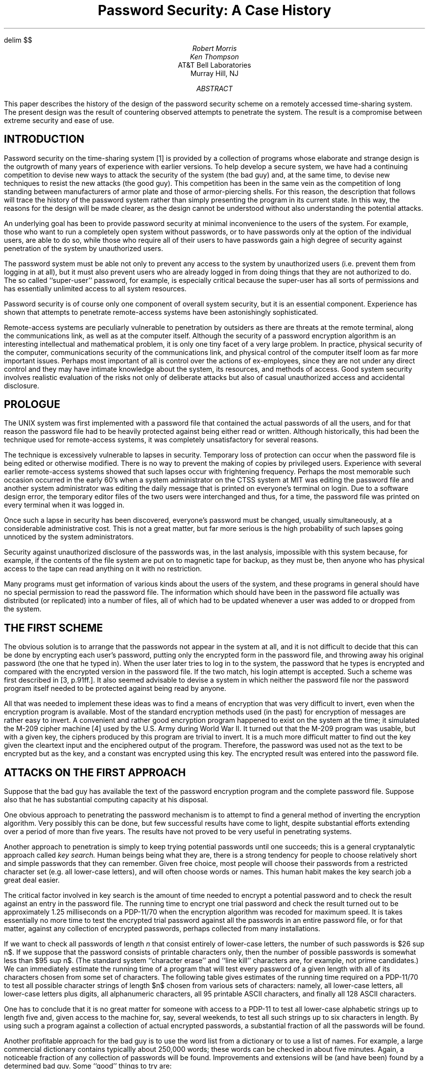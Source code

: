 .\"	$OpenBSD: src/share/doc/smm/17.password/Attic/password.ms,v 1.1 2003/11/10 20:32:17 otto Exp $
.\"
.\" Copyright (C) Caldera International Inc.  2001-2002.
.\" All rights reserved.
.\"
.\" Redistribution and use in source and binary forms, with or without
.\" modification, are permitted provided that the following conditions
.\" are met:
.\" 1. Redistributions of source code and documentation must retain the above
.\"    copyright notice, this list of conditions and the following disclaimer.
.\" 2. Redistributions in binary form must reproduce the above copyright
.\"    notice, this list of conditions and the following disclaimer in the
.\"    documentation and/or other materials provided with the distribution.
.\" 3. All advertising materials mentioning features or use of this software
.\"    must display the following acknowledgement:
.\"	This product includes software developed or owned by Caldera
.\"	International, Inc.
.\" 4. Neither the name of Caldera International, Inc. nor the names of other
.\"    contributors may be used to endorse or promote products derived from
.\"    this software without specific prior written permission.
.\"
.\" USE OF THE SOFTWARE PROVIDED FOR UNDER THIS LICENSE BY CALDERA
.\" INTERNATIONAL, INC. AND CONTRIBUTORS ``AS IS'' AND ANY EXPRESS OR
.\" IMPLIED WARRANTIES, INCLUDING, BUT NOT LIMITED TO, THE IMPLIED WARRANTIES
.\" OF MERCHANTABILITY AND FITNESS FOR A PARTICULAR PURPOSE ARE DISCLAIMED.
.\" IN NO EVENT SHALL CALDERA INTERNATIONAL, INC. BE LIABLE FOR ANY DIRECT,
.\" INDIRECT INCIDENTAL, SPECIAL, EXEMPLARY, OR CONSEQUENTIAL DAMAGES
.\" (INCLUDING, BUT NOT LIMITED TO, PROCUREMENT OF SUBSTITUTE GOODS OR
.\" SERVICES; LOSS OF USE, DATA, OR PROFITS; OR BUSINESS INTERRUPTION)
.\" HOWEVER CAUSED AND ON ANY THEORY OF LIABILITY, WHETHER IN CONTRACT,
.\" STRICT LIABILITY, OR TORT (INCLUDING NEGLIGENCE OR OTHERWISE) ARISING
.\" IN ANY WAY OUT OF THE USE OF THIS SOFTWARE, EVEN IF ADVISED OF THE
.\" POSSIBILITY OF SUCH DAMAGE.
.\"
.\"	@(#)password.ms	8.1 (Berkeley) 6/8/93
.\"
.\" tbl mm ^ eqn ^ troff -ms
.EH 'SMM:17-%''Password Security: A Case History'
.OH 'Password Security: A Case History''SMM:17-%'
.EQ
delim $$
.EN
.\".RP
.\" TM 78-1271-5 39199 39199-11
.ND April 3, 1978
.TL
Password Security:
A Case History
.\" .OK
.\"Encryption
.\"Computing
.AU "MH 2C-524" 3878
Robert Morris
.AU "MH 2C-523" 2394
Ken Thompson
.AI
AT&T Bell Laboratories
Murray Hill, NJ
.AB
This paper describes the history of the design of the
password security scheme on a remotely accessed time-sharing
system.
The present design was the result of countering
observed attempts to penetrate the system.
The result is a compromise between extreme security and
ease of use.
.AE
.\" .CS 6 0 6 0 0 4
.SH
INTRODUCTION
.PP
Password security on the
.UX
time-sharing system [1] is provided by a
collection of programs
whose elaborate and strange design is the outgrowth of
many years of experience with earlier versions.
To help develop a secure system, we have had a continuing
competition to devise new ways to
attack the security of the system (the bad guy) and, at the same time, to
devise new techniques to resist the new attacks (the good guy).
This competition has been in the same vein as the
competition of long standing between manufacturers of armor
plate and those of armor-piercing shells.
For this reason, the description that follows will
trace the history of the password system rather than simply
presenting the program in its current state.
In this way, the reasons for the design will be made clearer,
as the design cannot be understood without also
understanding the potential attacks.
.PP
An underlying goal has been to provide password security
at minimal inconvenience to the users of the system.
For example, those who want to run a completely open
system without passwords, or to have passwords only at the
option of the individual users, are able to do so, while
those who require all of their users to have passwords
gain a high degree of security
against penetration of the system by unauthorized
users.
.PP
The password system must be able not only to prevent
any access to the system by unauthorized users
(i.e. prevent them from logging in at all),
but it must also
prevent users who are already logged in from doing
things that they are not authorized to do.
The so called ``super-user'' password, for example, is especially
critical because the super-user has all sorts of
permissions and has essentially unlimited access to
all system resources.
.PP
Password security is of course only one component of
overall system security, but it is an essential component.
Experience has shown that attempts to penetrate
remote-access systems have been astonishingly
sophisticated.
.PP
Remote-access systems are peculiarly vulnerable to
penetration by outsiders as there are threats at the
remote terminal, along the communications link, as well
as at the computer itself.
Although the security of a password encryption algorithm
is an interesting intellectual and mathematical problem,
it is only one tiny facet of a very large problem.
In practice, physical security of the computer, communications
security of the communications link, and physical control
of the computer itself loom as far more important issues.
Perhaps most important of all is control over the actions
of ex-employees, since they are not under any direct control
and they may have intimate
knowledge about the system, its resources, and
methods of access.
Good system security involves realistic
evaluation of the risks not only of deliberate
attacks but also of casual unauthorized access
and accidental disclosure.
.SH
PROLOGUE
.PP
The UNIX system was first implemented with a password file that contained
the actual passwords of all the users, and for that reason
the password file had to
be heavily protected against being either read or written.
Although historically, this had been the technique used
for remote-access systems,
it was completely unsatisfactory for several reasons.
.PP
The technique is excessively vulnerable to lapses in
security.
Temporary loss of protection can occur when
the password file is being edited or otherwise modified.
There is no way to prevent the making of copies by
privileged users.
Experience with several earlier remote-access systems
showed that such lapses occur with frightening frequency.
Perhaps the most memorable such occasion occurred
in the early 60's when
a system administrator on the CTSS system at MIT
was editing the
password file and another system administrator was editing
the daily message that is printed on everyone's terminal
on login.
Due to a software design error, the temporary editor files
of the two users were interchanged and thus, for a time, the password
file was printed on every terminal when it was logged in.
.PP
Once such a lapse in security has been discovered, everyone's
password must be changed, usually simultaneously, at a considerable
administrative cost.
This is not a great matter, but
far more serious is the high probability of such lapses
going unnoticed by the system administrators.
.PP
Security against unauthorized disclosure of the passwords was,
in the last analysis, impossible with this system because,
for example, if the
contents of the file system are put on to magnetic tape for
backup, as they must be, then anyone who has physical
access to the tape
can read anything on it with no restriction.
.PP
Many programs must get information of various kinds
about the users of the system, and these programs in general
should have no special permission to read the password file.
The information which should have been in the password file actually was
distributed (or replicated) into a number of files, all of
which had to be updated whenever a user was added to or
dropped from the system.
.SH
THE FIRST SCHEME
.PP
The obvious solution is to arrange that the passwords not
appear in the system at all, and it is not difficult to decide
that this can be done by encrypting each user's password,
putting only the encrypted form in the password file, and
throwing away his original password (the one that
he typed in).
When the user later tries to log in to the system, the password
that he types is encrypted and compared with the encrypted
version in the password file.
If the two match, his login attempt is accepted.
Such a scheme was first described
in [3, p.91ff.].
It also seemed advisable to devise
a system in which neither the password file nor the
password program itself needed to be
protected against being read by anyone.
.PP
All that was needed to implement these ideas
was to find a means of encryption that was very difficult
to invert, even when the encryption program
is available.
Most of the standard encryption methods used (in the past)
for encryption of messages are rather easy to invert.
A convenient and rather good encryption program happened
to exist on the system at the time; it simulated the
M-209 cipher machine [4]
used by the U.S. Army during World War II.
It turned out that the M-209 program was usable, but with
a given key, the ciphers produced by this program are
trivial to invert.
It is a much more difficult matter to find out the key
given the cleartext input and the enciphered output of the program.
Therefore,
the password was used not as the text to be encrypted but as the
key, and a constant was encrypted using this key.
The encrypted result was entered into the password file.
.SH
ATTACKS ON THE FIRST APPROACH
.PP
Suppose that the bad guy has available
the text of the password encryption program and
the complete password file.
Suppose also that he has substantial computing
capacity at his disposal.
.PP
One obvious approach to penetrating the password
mechanism is to attempt to find a general method of inverting
the encryption algorithm.
Very possibly this can be done, but few
successful results
have come to light, despite substantial efforts extending
over a period of more than five years.
The results have not proved to be very useful
in penetrating systems.
.PP
Another approach to penetration is simply to keep trying
potential
passwords until one succeeds; this is a general cryptanalytic
approach called
.I
key search.
.R
Human beings being what they are, there is a strong tendency
for people to choose relatively short and simple passwords that
they can remember.
Given free choice, most people will choose their passwords
from a restricted character set (e.g. all lower-case letters),
and will often choose words or names.
This human habit makes the key search job a great deal easier.
.PP
The critical factor involved in key search is the amount of
time needed to encrypt a potential password and to check the result
against an entry in the password file.
The running time to encrypt one trial password and check
the result turned out to be approximately 1.25 milliseconds on
a PDP-11/70 when the encryption algorithm was recoded for
maximum speed.
It is takes essentially no more time to test the encrypted
trial password against all the passwords in
an entire password file, or for that matter, against
any collection of encrypted passwords, perhaps collected
from many installations.
.PP
If we want to check all passwords of length
.I
n
.R
that consist entirely of lower-case letters, the number
of such passwords is $26 sup n$.
If we suppose that the password consists of
printable characters only, then the number of possible passwords
is somewhat less than $95 sup n$.
(The standard system ``character erase'' and ``line kill''
characters are, for example, not prime
candidates.)
We can immediately estimate the running time of a program that
will test every password of a given length with all of its
characters chosen from some set of characters.
The following table gives estimates of the running time
required on a PDP-11/70
to test all possible character strings of length $n$
chosen from various sets of characters: namely, all lower-case
letters, all lower-case letters plus digits,
all alphanumeric characters, all 95 printable
ASCII characters, and finally all 128 ASCII characters.
.TS
cccccc
cccccc
nnnnnn.
	26 lower-case	36 lower-case letters	62 alphanumeric	95 printable	all 128 ASCII
n	letters	and digits	characters	characters	characters
.sp .5
1	30 msec.	40 msec.	80 msec.	120 msec.	160 msec.
2	800 msec.	2 sec.	5 sec.	11 sec.	20 sec.
3	22 sec.	58 sec.	5 min.	17 min.	43 min.
4	10 min.	35 min.	5 hrs.	28 hrs.	93 hrs.
5	4 hrs.	21 hrs.	318 hrs.
6	107 hrs.
.TE
.LP
One has to conclude that it is no great matter for someone with
access to a PDP-11 to test all lower-case alphabetic strings up
to length five
and, given access to the machine for, say, several weekends, to test
all such strings up to six characters in length.
By using such a program against a collection of actual encrypted
passwords, a substantial fraction of all the passwords will be
found.
.PP
Another profitable approach for the bad guy is to use the word
list from a dictionary or to use a list of names.
For example, a large commercial dictionary contains typicallly about
250,000 words; these words can be checked in about five minutes.
Again, a noticeable fraction of any collection of passwords
will be found.
Improvements and extensions will be (and have been) found by
a determined bad guy.
Some ``good'' things to try are:
.IP -
The dictionary with the words spelled backwards.
.IP -
A list of first names (best obtained from some mailing list).
Last names, street names, and city names also work well.
.IP -
The above with initial upper-case letters.
.IP -
All valid license plate numbers in your state.
(This takes about five hours in New Jersey.)
.IP -
Room numbers, social security numbers, telephone numbers, and
the like.
.PP
The authors have conducted experiments to try to determine
typical users' habits in the choice of passwords when no
constraint is put on their choice.
The results were disappointing, except to the bad guy.
In a collection of 3,289 passwords
gathered from many users over a long period of time;
.IP
15 were a single ASCII character;
.IP
72 were strings of two ASCII characters;
.IP
464 were strings of three ASCII characters;
.IP
477 were string of four alphamerics;
.IP
706 were five letters, all upper-case or all lower-case;
.IP
605 were six letters, all lower-case.
.LP
An additional 492 passwords appeared in various available
dictionaries, name lists, and the like.
A total of 2,831, or 86% of this sample of passwords fell into one of
these classes.
.PP
There was, of course, considerable overlap between the
dictionary results and the character string searches.
The dictionary search alone, which required only five
minutes to run, produced about one third of the passwords.
.PP
Users could be urged (or forced) to use either longer passwords
or passwords chosen from a larger character set, or the system
could itself choose passwords for the users.
.SH
AN ANECDOTE
.PP
An entertaining and instructive example is
the attempt made at one installation to force users to use less predictable
passwords.
The users did not choose their own passwords; the system supplied
them.
The supplied passwords were eight characters long and 
were taken from the character set consisting of
lower-case letters and digits.
They were generated by a pseudo-random number generator
with only $2 sup 15$ starting values.
The time required to search (again on a PDP-11/70) through
all character strings of length 8 from a 36-character
alphabet is 112 years.
.PP
Unfortunately, only $2 sup 15$ of them need be looked at,
because that is the number of possible outputs of the random
number generator.
The bad guy did, in fact, generate and test each of these strings
and found every one of the system-generated passwords using
a total of only about one minute of machine time.
.SH
IMPROVEMENTS TO THE FIRST APPROACH
.NH
Slower Encryption
.PP
Obviously, the first algorithm used was far too fast.
The announcement of the DES encryption algorithm [2]
by the National Bureau of Standards
was timely and fortunate.
The DES is, by design, hard to invert, but equally valuable
is the fact that it is extremely slow when implemented in
software.
The DES was implemented and used in the following way:
The first eight characters of the user's password are
used as a key for the DES; then the algorithm
is used to encrypt a constant.
Although this constant is zero at the moment, it is easily
accessible and can be made installation-dependent.
Then the DES algorithm is iterated 25 times and the
resulting 64 bits are repacked to become a string of
11 printable characters.
.NH
Less Predictable Passwords
.PP
The password entry program was modified so as to urge
the user to use more obscure passwords.
If the user enters an alphabetic password (all upper-case or
all lower-case) shorter than six characters, or a
password from a larger character set shorter than five
characters, then the program asks him to enter a
longer password.
This further reduces the efficacy of key search.
.PP
These improvements make it exceedingly difficult to find
any individual password.
The user is warned of the risks and if he cooperates,
he is very safe indeed.
On the other hand, he is not prevented from using
his spouse's name if he wants to.
.NH
Salted Passwords
.PP
The key search technique is still
likely to turn up a few passwords when it is used
on a large collection of passwords, and it seemed wise to make this
task as difficult as possible.
To this end, when a password is first entered, the password program
obtains a 12-bit random number (by reading the real-time clock)
and appends this to the password typed in by the user.
The concatenated string is encrypted and both the
12-bit random quantity (called the $salt$) and the 64-bit
result of the encryption are entered into the password
file.
.PP
When the user later logs in to the system, the 12-bit
quantity is extracted from the password file and appended
to the typed password.
The encrypted result is required, as before, to be the same as the
remaining 64 bits in the password file.
This modification does not increase the task of finding
any individual
password,
starting from scratch,
but now the work of testing a given character string
against a large collection of encrypted passwords has
been multiplied by 4096 ($2 sup 12$).
The reason for this is that there are 4096 encrypted
versions of each password and one of them has been picked more
or less at random by the system.
.PP
With this modification,
it is likely that the bad guy can spend days of computer
time trying to find a password on a system with hundreds
of passwords, and find none at all.
More important is the fact that it becomes impractical
to prepare an encrypted dictionary in advance.
Such an encrypted dictionary could be used to crack
new passwords in milliseconds when they appear.
.PP
There is a (not inadvertent) side effect of this
modification.
It becomes nearly impossible to find out whether a
person with passwords on two or more systems has used
the same password on all of them,
unless you already know that.
.NH
The Threat of the DES Chip
.PP
Chips to perform the DES encryption are already commercially
available and they are very fast.
The use of such a chip speeds up the process of password
hunting by three orders of magnitude.
To avert this possibility, one of the internal tables
of the DES algorithm
(in particular, the so-called E-table)
is changed in a way that depends on the 12-bit random
number.
The E-table is inseparably wired into the DES chip,
so that the commercial chip cannot be used.
Obviously, the bad guy could have his own chip designed and
built, but the cost would be unthinkable.
.NH
A Subtle Point
.PP
To login successfully on the UNIX system, it is necessary
after dialing in to type a valid user name, and then the
correct password for that user name.
It is poor design to write the login command in such a way that it
tells an interloper when he has typed in a invalid user name.
The response to an invalid name should be identical to
that for a valid name.
.PP
When the slow encryption algorithm was first implemented,
the encryption was done only if the user name was valid,
because otherwise there was no encrypted password to
compare with the supplied password.
The result was that the response was delayed
by about one-half second if the name was valid, but was
immediate if invalid.
The bad guy could find out
whether a particular user name was valid.
The routine was modified to do the encryption in either
case.
.SH
CONCLUSIONS
.PP
On the issue of password security, UNIX is probably
better than most systems.
The use of encrypted passwords appears reasonably
secure in the absence of serious attention of experts
in the field.
.PP
It is also worth some effort to conceal even the encrypted
passwords.
Some UNIX systems have instituted what is called an
``external security code'' that must be typed when
dialing into the system, but before logging in.
If this code is changed periodically, then someone
with an old password will likely be prevented from
using it.
.PP
Whenever any security procedure is instituted that attempts
to deny access to unauthorized persons, it is wise to
keep a record of both successful and unsuccessful attempts
to get at the secured resource.
Just as an out-of-hours visitor to a computer center normally
must not only identify himself, but a record is usually also kept of
his entry.
Just so, it is a wise precaution to make and keep a record
of all attempts to log into a remote-access time-sharing
system, and certainly all unsuccessful attempts.
.PP
Bad guys fall on a spectrum whose one end is someone with
ordinary access to a system and whose goal is to find
out a particular password (usually that of the super-user)
and, at the other end, someone who wishes to collect as
much password information as possible from as many systems
as possible.
Most of the work reported here serves to frustrate the latter type;
our experience indicates that the former type of bad guy never
was very successful.
.PP
We recognize that a time-sharing system must operate in a
hostile environment.
We did not attempt to hide the security aspects of the operating
system, thereby playing the customary make-believe game in
which weaknesses of the system are not discussed no matter
how apparent.
Rather we advertised the password algorithm and invited attack
in the belief that this approach would minimize future trouble.
The approach has been successful.
.\" .SG MH-1271-RM/KT
.SH
References
.IP [1]
Ritchie, D.M. and Thompson, K.
The UNIX Time-Sharing System.
.I
Comm. ACM
.B
17
.R
(July 1974),
pp. 365-375.
.IP [2]
.I
Proposed Federal Information Processing Data Encryption Standard.
.R
Federal Register (40FR12134), March 17, 1975
.IP [3]
Wilkes, M. V.
.I
Time-Sharing Computer Systems.
.R
American Elsevier,
New York, (1968).
.IP [4]
U. S. Patent Number 2,089,603.
